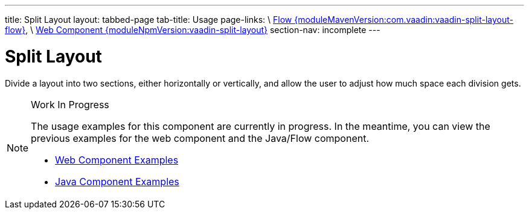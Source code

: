 ---
title: Split Layout
layout: tabbed-page
tab-title: Usage
page-links: \
https://github.com/vaadin/vaadin-flow-components/releases/tag/{moduleMavenVersion:com.vaadin:vaadin-split-layout-flow}\[Flow {moduleMavenVersion:com.vaadin:vaadin-split-layout-flow}], \
https://github.com/vaadin/vaadin-split-layout/releases/tag/v{moduleNpmVersion:vaadin-split-layout}\[Web Component {moduleNpmVersion:vaadin-split-layout}]
section-nav: incomplete
---

= Split Layout

// tag::description[]
Divide a layout into two sections, either horizontally or vertically, and allow the user to adjust how much space each division gets.
// end::description[]

.Work In Progress
[NOTE]
====
The usage examples for this component are currently in progress. In the meantime, you can view the previous examples for the web component and the Java/Flow component.

[.buttons]
- https://vaadin.com/components/vaadin-split-layout/html-examples[Web Component Examples]
- https://vaadin.com/components/vaadin-split-layout/java-examples[Java Component Examples]
====
